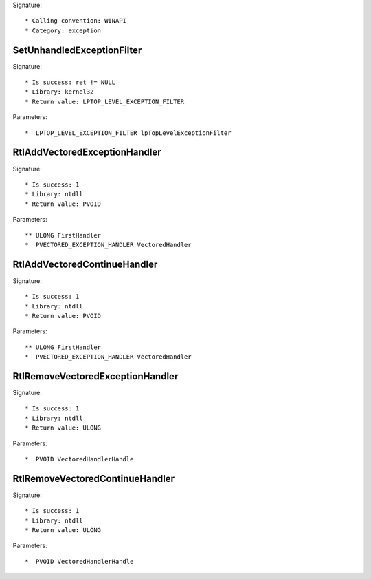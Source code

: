 Signature::

    * Calling convention: WINAPI
    * Category: exception


SetUnhandledExceptionFilter
===========================

Signature::

    * Is success: ret != NULL
    * Library: kernel32
    * Return value: LPTOP_LEVEL_EXCEPTION_FILTER

Parameters::

    *  LPTOP_LEVEL_EXCEPTION_FILTER lpTopLevelExceptionFilter


RtlAddVectoredExceptionHandler
==============================

Signature::

    * Is success: 1
    * Library: ntdll
    * Return value: PVOID

Parameters::

    ** ULONG FirstHandler
    *  PVECTORED_EXCEPTION_HANDLER VectoredHandler


RtlAddVectoredContinueHandler
=============================

Signature::

    * Is success: 1
    * Library: ntdll
    * Return value: PVOID

Parameters::

    ** ULONG FirstHandler
    *  PVECTORED_EXCEPTION_HANDLER VectoredHandler


RtlRemoveVectoredExceptionHandler
=================================

Signature::

    * Is success: 1
    * Library: ntdll
    * Return value: ULONG

Parameters::

    *  PVOID VectoredHandlerHandle


RtlRemoveVectoredContinueHandler
================================

Signature::

    * Is success: 1
    * Library: ntdll
    * Return value: ULONG

Parameters::

    *  PVOID VectoredHandlerHandle
